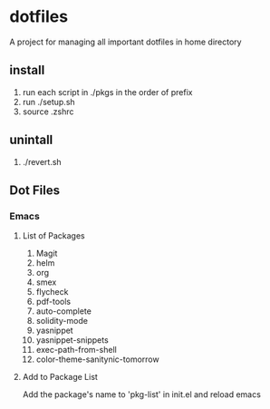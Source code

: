 
* dotfiles

A project for managing all important dotfiles in home directory

** install

1. run each script in ./pkgs in the order of prefix
2. run ./setup.sh
3. source .zshrc

** unintall

1. ./revert.sh

** Dot Files
   
*** Emacs
**** List of Packages
1. Magit
2. helm
3. org
4. smex
5. flycheck
6. pdf-tools
7. auto-complete
8. solidity-mode
9. yasnippet
10. yasnippet-snippets
11. exec-path-from-shell
12. color-theme-sanitynic-tomorrow

**** Add to Package List
Add the package's name to 'pkg-list' in init.el and reload emacs

